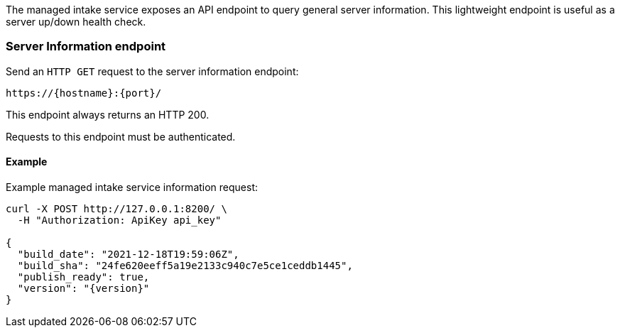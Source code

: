 

The managed intake service exposes an API endpoint to query general server information.
This lightweight endpoint is useful as a server up/down health check.

[discrete]
[[api-info-endpoint]]
=== Server Information endpoint

Send an `HTTP GET` request to the server information endpoint:

[source,bash]
----
https://{hostname}:{port}/
----

This endpoint always returns an HTTP 200.

Requests to this endpoint must be authenticated.

[discrete]
[[api-info-examples]]
==== Example

Example managed intake service information request:

[source,sh,subs="attributes"]
----
curl -X POST http://127.0.0.1:8200/ \
  -H "Authorization: ApiKey api_key"

{
  "build_date": "2021-12-18T19:59:06Z",
  "build_sha": "24fe620eeff5a19e2133c940c7e5ce1ceddb1445",
  "publish_ready": true,
  "version": "{version}"
}
----
